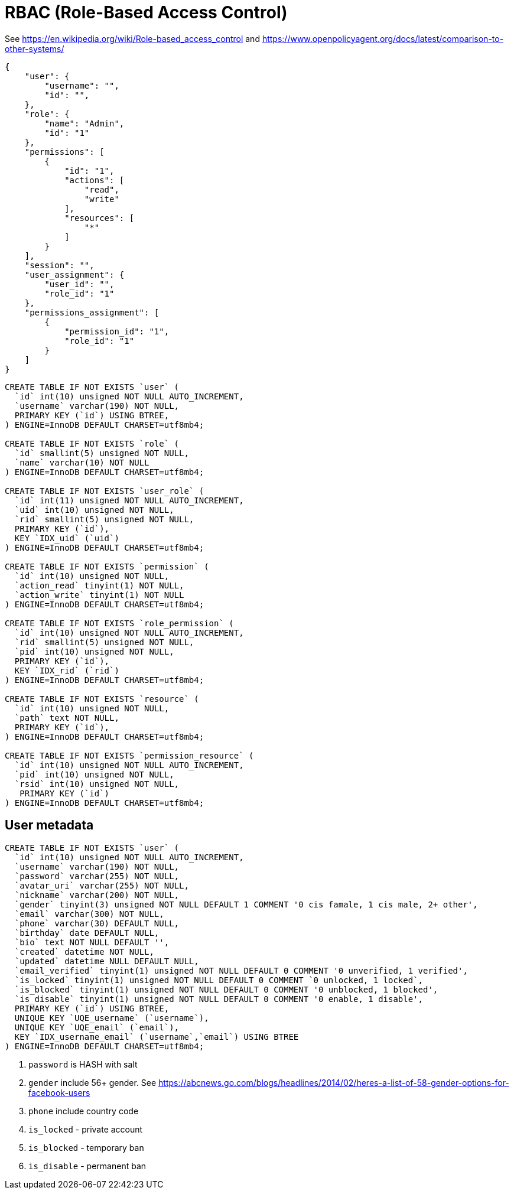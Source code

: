 = RBAC (Role-Based Access Control)

See https://en.wikipedia.org/wiki/Role-based_access_control and
https://www.openpolicyagent.org/docs/latest/comparison-to-other-systems/

[source,json]
----
{
    "user": {
        "username": "",
        "id": "",
    },
    "role": {
        "name": "Admin",
        "id": "1"
    },
    "permissions": [
        {
            "id": "1",
            "actions": [
                "read",
                "write"
            ],
            "resources": [
                "*"
            ]
        }
    ],
    "session": "",
    "user_assignment": {
        "user_id": "",
        "role_id": "1"
    },
    "permissions_assignment": [
        {
            "permission_id": "1",
            "role_id": "1"
        }
    ]
}
----

[source,sql]
----
CREATE TABLE IF NOT EXISTS `user` (
  `id` int(10) unsigned NOT NULL AUTO_INCREMENT,
  `username` varchar(190) NOT NULL,
  PRIMARY KEY (`id`) USING BTREE,
) ENGINE=InnoDB DEFAULT CHARSET=utf8mb4;

CREATE TABLE IF NOT EXISTS `role` (
  `id` smallint(5) unsigned NOT NULL,
  `name` varchar(10) NOT NULL
) ENGINE=InnoDB DEFAULT CHARSET=utf8mb4;

CREATE TABLE IF NOT EXISTS `user_role` (
  `id` int(11) unsigned NOT NULL AUTO_INCREMENT,
  `uid` int(10) unsigned NOT NULL,
  `rid` smallint(5) unsigned NOT NULL,
  PRIMARY KEY (`id`),
  KEY `IDX_uid` (`uid`)
) ENGINE=InnoDB DEFAULT CHARSET=utf8mb4;

CREATE TABLE IF NOT EXISTS `permission` (
  `id` int(10) unsigned NOT NULL,
  `action_read` tinyint(1) NOT NULL,
  `action_write` tinyint(1) NOT NULL
) ENGINE=InnoDB DEFAULT CHARSET=utf8mb4;

CREATE TABLE IF NOT EXISTS `role_permission` (
  `id` int(10) unsigned NOT NULL AUTO_INCREMENT,
  `rid` smallint(5) unsigned NOT NULL,
  `pid` int(10) unsigned NOT NULL,
  PRIMARY KEY (`id`),
  KEY `IDX_rid` (`rid`)
) ENGINE=InnoDB DEFAULT CHARSET=utf8mb4;

CREATE TABLE IF NOT EXISTS `resource` (
  `id` int(10) unsigned NOT NULL,
  `path` text NOT NULL,
  PRIMARY KEY (`id`),
) ENGINE=InnoDB DEFAULT CHARSET=utf8mb4;

CREATE TABLE IF NOT EXISTS `permission_resource` (
  `id` int(10) unsigned NOT NULL AUTO_INCREMENT,
  `pid` int(10) unsigned NOT NULL,
  `rsid` int(10) unsigned NOT NULL,
   PRIMARY KEY (`id`)
) ENGINE=InnoDB DEFAULT CHARSET=utf8mb4;
----


== User metadata

[source,sql]
----
CREATE TABLE IF NOT EXISTS `user` (
  `id` int(10) unsigned NOT NULL AUTO_INCREMENT,
  `username` varchar(190) NOT NULL,
  `password` varchar(255) NOT NULL,
  `avatar_uri` varchar(255) NOT NULL,
  `nickname` varchar(200) NOT NULL,
  `gender` tinyint(3) unsigned NOT NULL DEFAULT 1 COMMENT '0 cis famale, 1 cis male, 2+ other',
  `email` varchar(300) NOT NULL,
  `phone` varchar(30) DEFAULT NULL,
  `birthday` date DEFAULT NULL,
  `bio` text NOT NULL DEFAULT '',
  `created` datetime NOT NULL,
  `updated` datetime NULL DEFAULT NULL,
  `email_verified` tinyint(1) unsigned NOT NULL DEFAULT 0 COMMENT '0 unverified, 1 verified',
  `is_locked` tinyint(1) unsigned NOT NULL DEFAULT 0 COMMENT `0 unlocked, 1 locked`,
  `is_blocked` tinyint(1) unsigned NOT NULL DEFAULT 0 COMMENT '0 unblocked, 1 blocked',
  `is_disable` tinyint(1) unsigned NOT NULL DEFAULT 0 COMMENT '0 enable, 1 disable',
  PRIMARY KEY (`id`) USING BTREE,
  UNIQUE KEY `UQE_username` (`username`),
  UNIQUE KEY `UQE_email` (`email`),
  KEY `IDX_username_email` (`username`,`email`) USING BTREE
) ENGINE=InnoDB DEFAULT CHARSET=utf8mb4;
----

. `password` is HASH with salt
. `gender` include 56+ gender. See https://abcnews.go.com/blogs/headlines/2014/02/heres-a-list-of-58-gender-options-for-facebook-users
. `phone` include country code
. `is_locked`  - private account
. `is_blocked` - temporary ban
. `is_disable` - permanent ban
